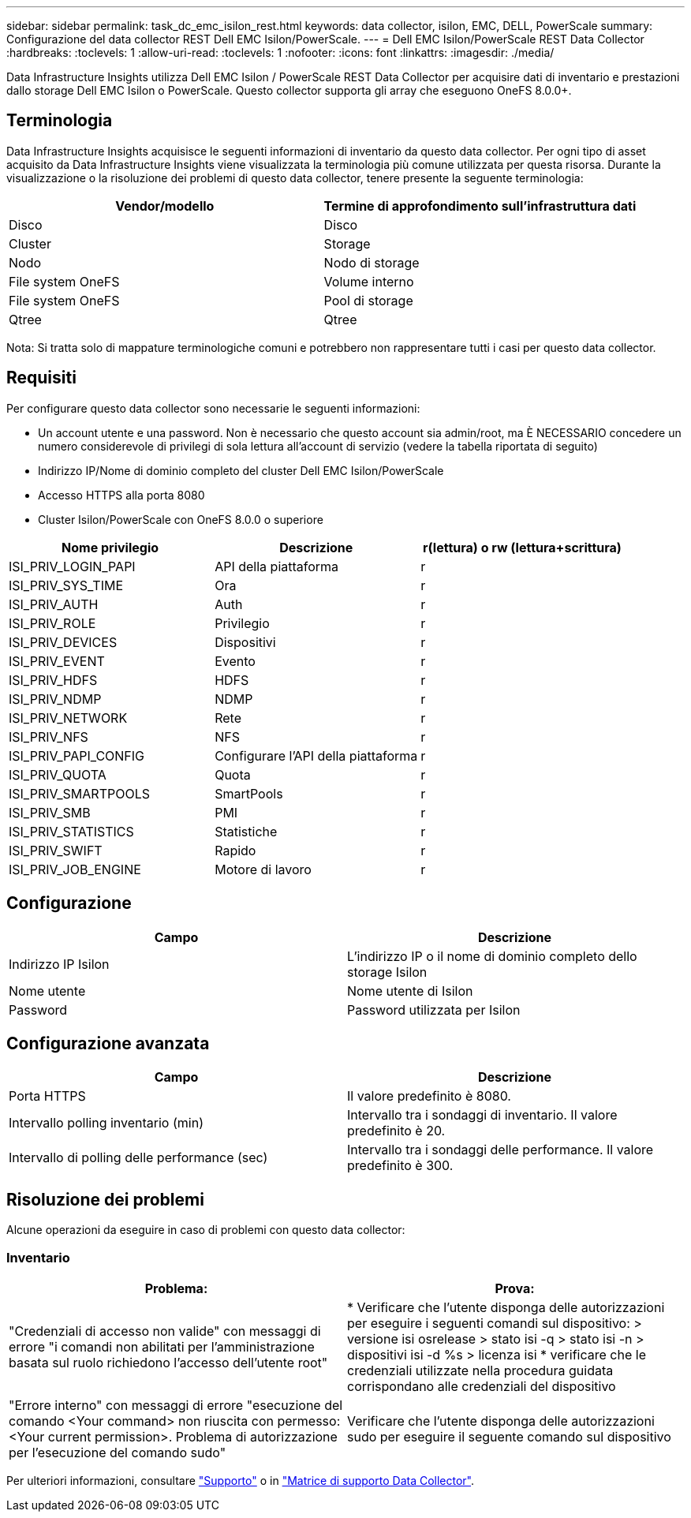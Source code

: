 ---
sidebar: sidebar 
permalink: task_dc_emc_isilon_rest.html 
keywords: data collector, isilon, EMC, DELL, PowerScale 
summary: Configurazione del data collector REST Dell EMC Isilon/PowerScale. 
---
= Dell EMC Isilon/PowerScale REST Data Collector
:hardbreaks:
:toclevels: 1
:allow-uri-read: 
:toclevels: 1
:nofooter: 
:icons: font
:linkattrs: 
:imagesdir: ./media/


[role="lead"]
Data Infrastructure Insights utilizza Dell EMC Isilon / PowerScale REST Data Collector per acquisire dati di inventario e prestazioni dallo storage Dell EMC Isilon o PowerScale. Questo collector supporta gli array che eseguono OneFS 8.0.0+.



== Terminologia

Data Infrastructure Insights acquisisce le seguenti informazioni di inventario da questo data collector. Per ogni tipo di asset acquisito da Data Infrastructure Insights viene visualizzata la terminologia più comune utilizzata per questa risorsa. Durante la visualizzazione o la risoluzione dei problemi di questo data collector, tenere presente la seguente terminologia:

[cols="2*"]
|===
| Vendor/modello | Termine di approfondimento sull'infrastruttura dati 


| Disco | Disco 


| Cluster | Storage 


| Nodo | Nodo di storage 


| File system OneFS | Volume interno 


| File system OneFS | Pool di storage 


| Qtree | Qtree 
|===
Nota: Si tratta solo di mappature terminologiche comuni e potrebbero non rappresentare tutti i casi per questo data collector.



== Requisiti

Per configurare questo data collector sono necessarie le seguenti informazioni:

* Un account utente e una password. Non è necessario che questo account sia admin/root, ma È NECESSARIO concedere un numero considerevole di privilegi di sola lettura all'account di servizio (vedere la tabella riportata di seguito)
* Indirizzo IP/Nome di dominio completo del cluster Dell EMC Isilon/PowerScale
* Accesso HTTPS alla porta 8080
* Cluster Isilon/PowerScale con OneFS 8.0.0 o superiore


[cols="3*"]
|===
| Nome privilegio | Descrizione | r(lettura) o rw (lettura+scrittura) 


| ISI_PRIV_LOGIN_PAPI | API della piattaforma | r 


| ISI_PRIV_SYS_TIME | Ora | r 


| ISI_PRIV_AUTH | Auth | r 


| ISI_PRIV_ROLE | Privilegio | r 


| ISI_PRIV_DEVICES | Dispositivi | r 


| ISI_PRIV_EVENT | Evento | r 


| ISI_PRIV_HDFS | HDFS | r 


| ISI_PRIV_NDMP | NDMP | r 


| ISI_PRIV_NETWORK | Rete | r 


| ISI_PRIV_NFS | NFS | r 


| ISI_PRIV_PAPI_CONFIG | Configurare l'API della piattaforma | r 


| ISI_PRIV_QUOTA | Quota | r 


| ISI_PRIV_SMARTPOOLS | SmartPools | r 


| ISI_PRIV_SMB | PMI | r 


| ISI_PRIV_STATISTICS | Statistiche | r 


| ISI_PRIV_SWIFT | Rapido | r 


| ISI_PRIV_JOB_ENGINE | Motore di lavoro | r 
|===


== Configurazione

[cols="2*"]
|===
| Campo | Descrizione 


| Indirizzo IP Isilon | L'indirizzo IP o il nome di dominio completo dello storage Isilon 


| Nome utente | Nome utente di Isilon 


| Password | Password utilizzata per Isilon 
|===


== Configurazione avanzata

[cols="2*"]
|===
| Campo | Descrizione 


| Porta HTTPS | Il valore predefinito è 8080. 


| Intervallo polling inventario (min) | Intervallo tra i sondaggi di inventario. Il valore predefinito è 20. 


| Intervallo di polling delle performance (sec) | Intervallo tra i sondaggi delle performance. Il valore predefinito è 300. 
|===


== Risoluzione dei problemi

Alcune operazioni da eseguire in caso di problemi con questo data collector:



=== Inventario

[cols="2*"]
|===
| Problema: | Prova: 


| "Credenziali di accesso non valide" con messaggi di errore "i comandi non abilitati per l'amministrazione basata sul ruolo richiedono l'accesso dell'utente root" | * Verificare che l'utente disponga delle autorizzazioni per eseguire i seguenti comandi sul dispositivo: > versione isi osrelease > stato isi -q > stato isi -n > dispositivi isi -d %s > licenza isi * verificare che le credenziali utilizzate nella procedura guidata corrispondano alle credenziali del dispositivo 


| "Errore interno" con messaggi di errore "esecuzione del comando <Your command> non riuscita con permesso: <Your current permission>. Problema di autorizzazione per l'esecuzione del comando sudo" | Verificare che l'utente disponga delle autorizzazioni sudo per eseguire il seguente comando sul dispositivo 
|===
Per ulteriori informazioni, consultare link:concept_requesting_support.html["Supporto"] o in link:reference_data_collector_support_matrix.html["Matrice di supporto Data Collector"].
